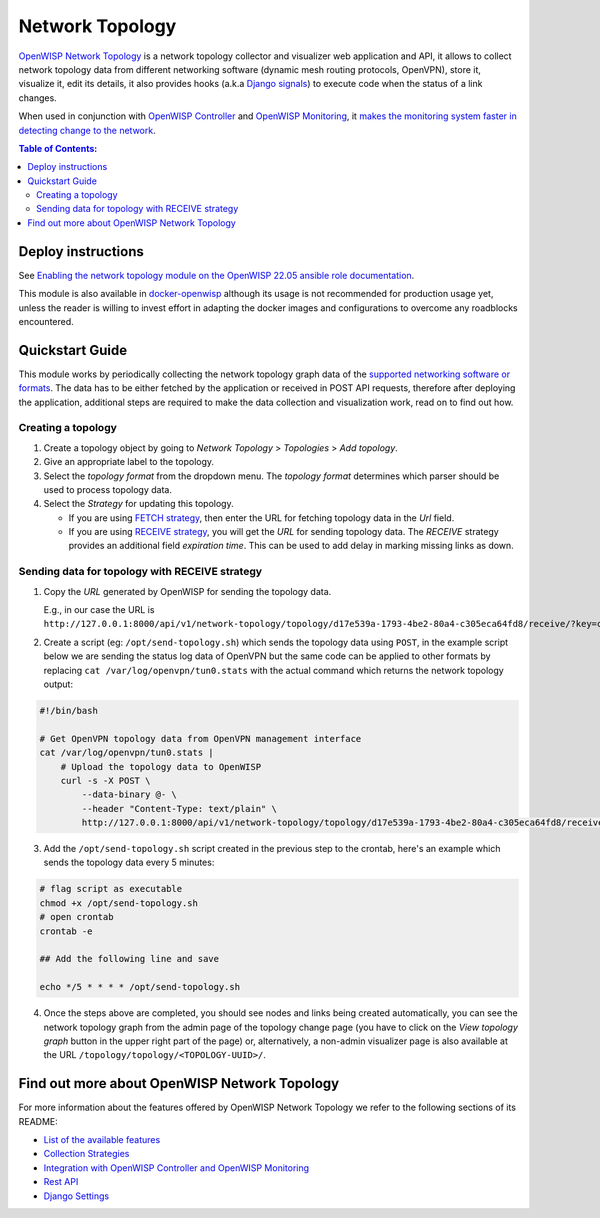Network Topology
================

.. image:: https://github.com/openwisp/openwisp-network-topology/raw/docs/docs/demo_network_topology.gif
   :alt: Features Highlights

`OpenWISP Network Topology
<https://github.com/openwisp/openwisp-network-topology/tree/1.0>`_
is a network topology collector and visualizer
web application and API, it allows to collect network topology data from different
networking software (dynamic mesh routing protocols, OpenVPN), store it,
visualize it, edit its details, it also provides hooks (a.k.a
`Django signals <https://docs.djangoproject.com/en/4.0/topics/signals/>`_)
to execute code when the status of a link changes.

When used in conjunction with
`OpenWISP Controller <https://github.com/openwisp/openwisp-controller>`_
and
`OpenWISP Monitoring <https://github.com/openwisp/openwisp-monitoring>`_,
it
`makes the monitoring system faster in detecting change to the network
<https://github.com/openwisp/openwisp-network-topology/tree/1.0#integration-with-openwisp-controller-and-openwisp-monitoring>`_.

.. contents:: **Table of Contents**:
   :backlinks: none
   :depth: 3

Deploy instructions
-------------------

See `Enabling the network topology module
on the OpenWISP 22.05 ansible role documentation
<https://github.com/openwisp/ansible-openwisp2/tree/22.05#enabling-the-network-topology-module>`_.

This module is also available in
`docker-openwisp <https://github.com/openwisp/docker-openwisp>`_
although its usage is not recommended for production usage yet, unless
the reader is willing to invest effort in adapting the docker images
and configurations to overcome any roadblocks encountered.

Quickstart Guide
----------------

This module works by periodically collecting the network topology
graph data of the `supported networking software or formats
<https://github.com/openwisp/openwisp-network-topology/tree/1.0#available-features>`_.
The data has to be either fetched by the application or received in POST API
requests, therefore after deploying the application, additional steps are required
to make the data collection and visualization work, read on to find out how.

Creating a topology
^^^^^^^^^^^^^^^^^^^

.. image:: https://github.com/openwisp/openwisp-network-topology/raw/docs/docs/quickstart-topology.gif

1. Create a topology object by going to *Network Topology* > *Topologies*
   > *Add topology*.
2. Give an appropriate label to the topology.
3. Select the *topology format* from the dropdown menu. The *topology format*
   determines which parser should be used to process topology data.
4. Select the *Strategy* for updating this topology.

   - If you are using `FETCH strategy <https://github.com/openwisp/openwisp-network-topology/tree/1.0#fetch-strategy>`_, then enter the
     URL for fetching topology data in the *Url* field.
   - If you are using `RECEIVE strategy <https://github.com/openwisp/openwisp-network-topology/tree/1.0#receive-strategy>`_, you will get the
     *URL* for sending topology data. The *RECEIVE* strategy provides an
     additional field *expiration time*. This can be used to add delay in
     marking missing links as down.

Sending data for topology with RECEIVE strategy
^^^^^^^^^^^^^^^^^^^^^^^^^^^^^^^^^^^^^^^^^^^^^^^

.. image:: https://github.com/openwisp/openwisp-network-topology/raw/docs/docs/quickstart-receive.gif

1. Copy the *URL* generated by OpenWISP for sending the topology data.

   E.g., in our case the URL is ``http://127.0.0.1:8000/api/v1/network-topology/topology/d17e539a-1793-4be2-80a4-c305eca64fd8/receive/?key=cMGsvio8q0L0BGLd5twiFHQOqIEKI423``.

2. Create a script (eg: ``/opt/send-topology.sh``) which sends the topology
   data using ``POST``, in the example script below we are sending the
   status log data of OpenVPN but the same code can be applied to other
   formats by replacing ``cat /var/log/openvpn/tun0.stats`` with the
   actual command which returns the network topology output:

.. code-block:: shell

    #!/bin/bash

    # Get OpenVPN topology data from OpenVPN management interface
    cat /var/log/openvpn/tun0.stats |
        # Upload the topology data to OpenWISP
        curl -s -X POST \
            --data-binary @- \
            --header "Content-Type: text/plain" \
            http://127.0.0.1:8000/api/v1/network-topology/topology/d17e539a-1793-4be2-80a4-c305eca64fd8/receive/?key=cMGsvio8q0L0BGLd5twiFHQOqIEKI423

3. Add the ``/opt/send-topology.sh`` script created in the previous step
   to the crontab, here's an example which sends the topology data every 5 minutes:

.. code-block:: shell

    # flag script as executable
    chmod +x /opt/send-topology.sh
    # open crontab
    crontab -e

    ## Add the following line and save

    echo */5 * * * * /opt/send-topology.sh

4. Once the steps above are completed, you should see nodes and links
   being created automatically, you can see the network topology graph
   from the admin page of the topology change page
   (you have to click on the *View topology graph* button in the upper
   right part of the page)
   or, alternatively, a non-admin visualizer page is also available at
   the URL ``/topology/topology/<TOPOLOGY-UUID>/``.

Find out more about OpenWISP Network Topology
---------------------------------------------

For more information about the features offered by OpenWISP Network Topology
we refer to the following sections of its README:

- `List of the available features
  <https://github.com/openwisp/openwisp-network-topology/tree/1.0#available-features>`_
- `Collection Strategies
  <https://github.com/openwisp/openwisp-network-topology/tree/1.0#strategies>`_
- `Integration with OpenWISP Controller and OpenWISP Monitoring
  <https://github.com/openwisp/openwisp-network-topology/tree/1.0#integration-with-openwisp-controller-and-openwisp-monitoring>`_
- `Rest API
  <https://github.com/openwisp/openwisp-network-topology/tree/1.0#rest-api>`_
- `Django Settings
  <https://github.com/openwisp/openwisp-network-topology/tree/1.0#settings>`_
